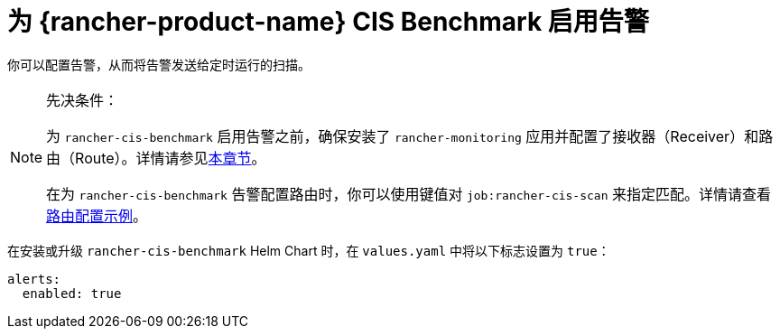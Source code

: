 = 为 {rancher-product-name} CIS Benchmark 启用告警

你可以配置告警，从而将告警发送给定时运行的扫描。

[NOTE]
.先决条件：
====

为 `rancher-cis-benchmark` 启用告警之前，确保安装了 `rancher-monitoring` 应用并配置了接收器（Receiver）和路由（Route）。详情请参见xref:observability/monitoring-and-dashboards/configuration/receivers.adoc[本章节]。

在为 `rancher-cis-benchmark` 告警配置路由时，你可以使用键值对 `job:rancher-cis-scan` 来指定匹配。详情请查看xref:observability/monitoring-and-dashboards/configuration/receivers.adoc#_cis_扫描告警的示例路由配置[路由配置示例]。
====


在安装或升级 `rancher-cis-benchmark` Helm Chart 时，在 `values.yaml` 中将以下标志设置为 `true`：

[,yaml]
----
alerts:
  enabled: true
----
